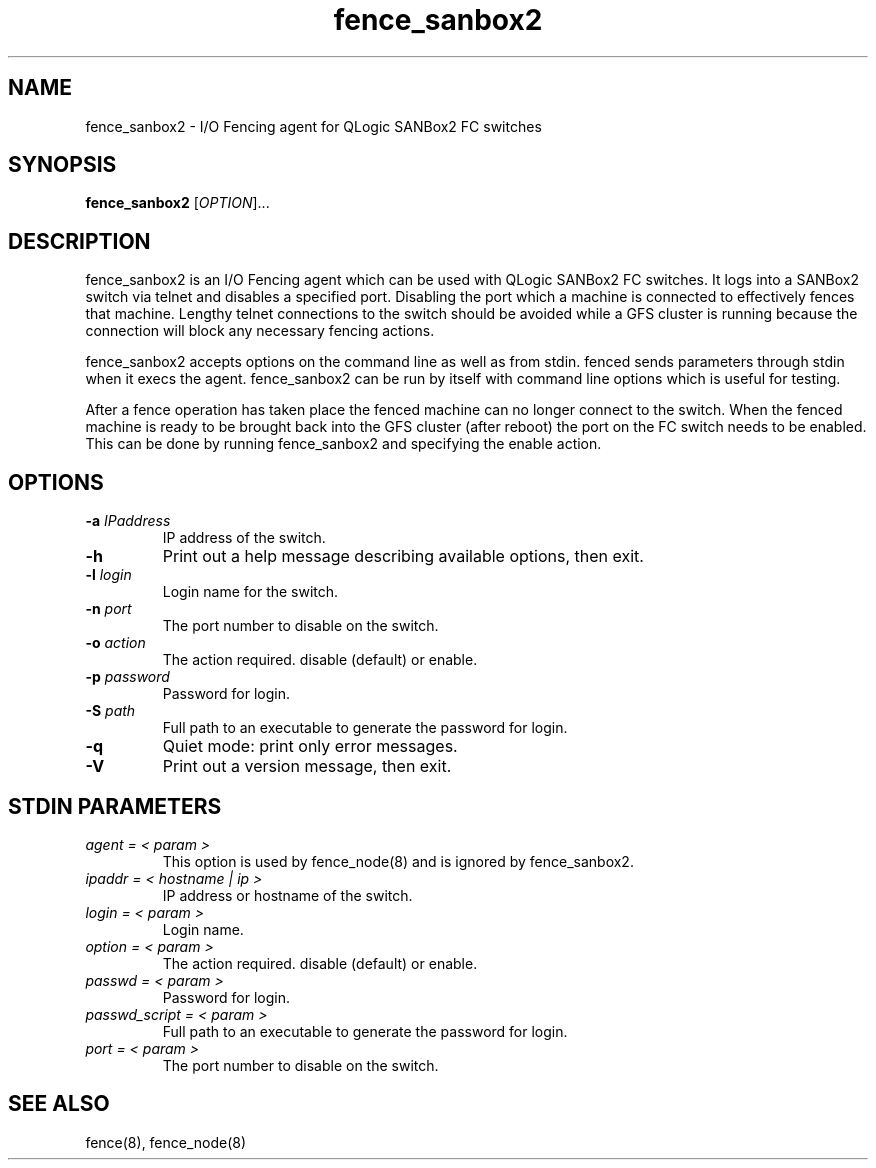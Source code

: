 .TH fence_sanbox2 8

.SH NAME
fence_sanbox2 - I/O Fencing agent for QLogic SANBox2 FC switches

.SH SYNOPSIS
.B
fence_sanbox2
[\fIOPTION\fR]...

.SH DESCRIPTION
fence_sanbox2 is an I/O Fencing agent which can be used with QLogic SANBox2 FC 
switches.  It logs into a SANBox2 switch via telnet and disables a specified 
port.  Disabling the port which a machine is connected to effectively fences 
that machine.  Lengthy telnet connections to the switch should be avoided 
while a GFS cluster is running because the connection will block any necessary 
fencing actions.

fence_sanbox2 accepts options on the command line as well as from stdin.
fenced sends parameters through stdin when it execs the agent.  fence_sanbox2 
can be run by itself with command line options which is useful for testing.

After a fence operation has taken place the fenced machine can no longer connect
to the switch.  When the fenced machine is ready to be brought back 
into the GFS cluster (after reboot) the port on the FC switch needs to 
be enabled. This can be done by running fence_sanbox2 and specifying the 
enable action.

.SH OPTIONS
.TP
\fB-a\fP \fIIPaddress\fP
IP address of the switch.
.TP
\fB-h\fP
Print out a help message describing available options, then exit.
.TP
\fB-l\fP \fIlogin\fP
Login name for the switch.
.TP
\fB-n\fP \fIport\fP
The port number to disable on the switch.
.TP
\fB-o\fP \fIaction\fP
The action required.  disable (default) or enable.
.TP
\fB-p\fP \fIpassword\fP
Password for login.
.TP
\fB-S\fP \fIpath\fR
Full path to an executable to generate the password for login.
.TP
\fB-q\fP
Quiet mode: print only error messages.
.TP
\fB-V\fP
Print out a version message, then exit.

.SH STDIN PARAMETERS
.TP
\fIagent = < param >\fR
This option is used by fence_node(8) and is ignored by fence_sanbox2.
.TP
\fIipaddr = < hostname | ip >\fR
IP address or hostname of the switch.
.TP
\fIlogin = < param >\fR
Login name.
.TP
\fIoption = < param >\fR
The action required.  disable (default) or enable.
.TP
\fIpasswd = < param >\fR
Password for login.
.TP
\fIpasswd_script = < param >\fR
Full path to an executable to generate the password for login.
.TP
\fIport = < param >\fR
The port number to disable on the switch.

.SH SEE ALSO
fence(8), fence_node(8)
